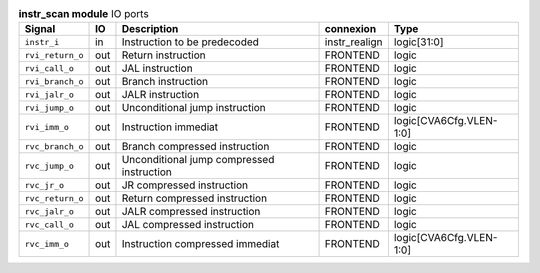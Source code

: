 ..
   Copyright 2024 Thales DIS France SAS
   Licensed under the Solderpad Hardware License, Version 2.1 (the "License");
   you may not use this file except in compliance with the License.
   SPDX-License-Identifier: Apache-2.0 WITH SHL-2.1
   You may obtain a copy of the License at https://solderpad.org/licenses/

   Original Author: Jean-Roch COULON - Thales

.. _CVA6_instr_scan_ports:

.. list-table:: **instr_scan module** IO ports
   :header-rows: 1

   * - Signal
     - IO
     - Description
     - connexion
     - Type

   * - ``instr_i``
     - in
     - Instruction to be predecoded
     - instr_realign
     - logic[31:0]

   * - ``rvi_return_o``
     - out
     - Return instruction
     - FRONTEND
     - logic

   * - ``rvi_call_o``
     - out
     - JAL instruction
     - FRONTEND
     - logic

   * - ``rvi_branch_o``
     - out
     - Branch instruction
     - FRONTEND
     - logic

   * - ``rvi_jalr_o``
     - out
     - JALR instruction
     - FRONTEND
     - logic

   * - ``rvi_jump_o``
     - out
     - Unconditional jump instruction
     - FRONTEND
     - logic

   * - ``rvi_imm_o``
     - out
     - Instruction immediat
     - FRONTEND
     - logic[CVA6Cfg.VLEN-1:0]

   * - ``rvc_branch_o``
     - out
     - Branch compressed instruction
     - FRONTEND
     - logic

   * - ``rvc_jump_o``
     - out
     - Unconditional jump compressed instruction
     - FRONTEND
     - logic

   * - ``rvc_jr_o``
     - out
     - JR compressed instruction
     - FRONTEND
     - logic

   * - ``rvc_return_o``
     - out
     - Return compressed instruction
     - FRONTEND
     - logic

   * - ``rvc_jalr_o``
     - out
     - JALR compressed instruction
     - FRONTEND
     - logic

   * - ``rvc_call_o``
     - out
     - JAL compressed instruction
     - FRONTEND
     - logic

   * - ``rvc_imm_o``
     - out
     - Instruction compressed immediat
     - FRONTEND
     - logic[CVA6Cfg.VLEN-1:0]


